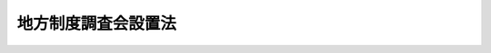 .. _S27HO310:

====================
地方制度調査会設置法
====================

.. raw:: html
    
    
    <b>地方制度調査会設置法<br>
    （昭和二十七年八月十八日法律第三百十号）</b><br><br><div align="right">最終改正：平成一一年七月一六日法律第一〇二号</div><br>
    <p>
    </p><div class="arttitle"><a name="1000000000000000000000000000000000000000000000000100000000000000000000000000000">（目的）</a>
    </div><div class="item"><b>第一条</b>
    <a name="1000000000000000000000000000000000000000000000000100000000001000000000000000000"></a>
    　この法律は、<a href="/cgi-bin/idxrefer.cgi?H_FILE=%8f%ba%93%f1%88%ea%8c%9b%81%5a&amp;REF_NAME=%93%fa%96%7b%8d%91%8c%9b%96%40&amp;ANCHOR_F=&amp;ANCHOR_T=" target="inyo">日本国憲法</a>
    の基本理念を十分に具現するように現行地方制度に全般的な検討を加えることを目的とする。
    </div>
    
    <p>
    </p><div class="arttitle"><a name="1000000000000000000000000000000000000000000000000200000000000000000000000000000">（設置及び所掌事務）</a>
    </div><div class="item"><b>第二条</b>
    <a name="1000000000000000000000000000000000000000000000000200000000001000000000000000000"></a>
    　内閣総理大臣の諮問に応じ、前条の目的に従つて地方制度に関する重要事項を調査審議するため、内閣府に、地方制度調査会（以下「調査会」という。）を設置する。
    </div>
    
    <p>
    </p><div class="arttitle"><a name="1000000000000000000000000000000000000000000000000300000000000000000000000000000">（組織）</a>
    </div><div class="item"><b>第三条</b>
    <a name="1000000000000000000000000000000000000000000000000300000000001000000000000000000"></a>
    　調査会は、委員三十人以内で組織する。
    </div>
    <div class="item"><b><a name="1000000000000000000000000000000000000000000000000300000000002000000000000000000">２</a>
    </b>
    　特別の事項を調査審議するため必要があるときは、臨時委員二十人以内を置くことができる。
    </div>
    
    <p>
    </p><div class="arttitle"><a name="1000000000000000000000000000000000000000000000000400000000000000000000000000000">（会長及び副会長）</a>
    </div><div class="item"><b>第四条</b>
    <a name="1000000000000000000000000000000000000000000000000400000000001000000000000000000"></a>
    　調査会に、会長及び副会長一人を置き、委員の互選によつてこれを定める。
    </div>
    <div class="item"><b><a name="1000000000000000000000000000000000000000000000000400000000002000000000000000000">２</a>
    </b>
    　会長は、会務を総理する。
    </div>
    <div class="item"><b><a name="1000000000000000000000000000000000000000000000000400000000003000000000000000000">３</a>
    </b>
    　副会長は、会長を補佐し、会長に事故があるとき、又は会長が欠けたときは、その職務を代理する。
    </div>
    
    <p>
    </p><div class="arttitle"><a name="1000000000000000000000000000000000000000000000000500000000000000000000000000000">（部会）</a>
    </div><div class="item"><b>第五条</b>
    <a name="1000000000000000000000000000000000000000000000000500000000001000000000000000000"></a>
    　会長は、必要に応じ、調査会に部会を置き、その所掌事務を分掌させることができる。
    </div>
    <div class="item"><b><a name="1000000000000000000000000000000000000000000000000500000000002000000000000000000">２</a>
    </b>
    　部会に部会長を置き、会長の指名する委員をもつて充てる。
    </div>
    <div class="item"><b><a name="1000000000000000000000000000000000000000000000000500000000003000000000000000000">３</a>
    </b>
    　部会所属の委員は、会長が指名する。
    </div>
    
    <p>
    </p><div class="arttitle"><a name="1000000000000000000000000000000000000000000000000600000000000000000000000000000">（委員及び臨時委員）</a>
    </div><div class="item"><b>第六条</b>
    <a name="1000000000000000000000000000000000000000000000000600000000001000000000000000000"></a>
    　委員は、国会議員、地方公共団体の議会の議員、地方公共団体の長及びその他の職員並びに地方制度に関し学識経験のある者のうちから、内閣総理大臣が任命する。
    </div>
    <div class="item"><b><a name="1000000000000000000000000000000000000000000000000600000000002000000000000000000">２</a>
    </b>
    　委員の任期は、二年とし、再任されることを妨げない。委員が欠けた場合における補欠の委員の任期は、前任者の残任期間とする。
    </div>
    <div class="item"><b><a name="1000000000000000000000000000000000000000000000000600000000003000000000000000000">３</a>
    </b>
    　臨時委員は、地方公共団体の議会の議員、地方公共団体の長及びその他の職員並びに地方制度に関し学識経験のある者のうちから、内閣総理大臣が任命する。
    </div>
    <div class="item"><b><a name="1000000000000000000000000000000000000000000000000600000000004000000000000000000">４</a>
    </b>
    　臨時委員は、当該特別事項の調査審議が終了したときは、解任されるものとする。
    </div>
    <div class="item"><b><a name="1000000000000000000000000000000000000000000000000600000000005000000000000000000">５</a>
    </b>
    　委員及び臨時委員は、非常勤とする。
    </div>
    
    <p>
    </p><div class="arttitle"><a name="1000000000000000000000000000000000000000000000000700000000000000000000000000000">（雑則）</a>
    </div><div class="item"><b>第七条</b>
    <a name="1000000000000000000000000000000000000000000000000700000000001000000000000000000"></a>
    　この法律に定めるものを除く外、調査会に関し必要な事項は、政令で定める。
    </div>
    
    
    <br><a name="5000000000000000000000000000000000000000000000000000000000000000000000000000000"></a>
    　　　<a name="5000000001000000000000000000000000000000000000000000000000000000000000000000000"><b>附　則　抄</b></a>
    <br>
    <p></p><div class="item"><b>１</b>
    　この法律は、公布の日から施行する。
    </div>
    
    <br>　　　<a name="5000000002000000000000000000000000000000000000000000000000000000000000000000000"><b>附　則　（昭和四七年六月二三日法律第九一号）</b></a>
    <br>
    <p></p><div class="item"><b>１</b>
    　この法律は、公布の日から施行する。
    </div>
    <div class="item"><b>２</b>
    　この法律の施行の際現に地方制度調査会の委員である者の任期は、昭和四十八年十一月十四日までとする。
    </div>
    
    <br>　　　<a name="5000000003000000000000000000000000000000000000000000000000000000000000000000000"><b>附　則　（昭和五三年五月二三日法律第五五号）　抄</b></a>
    <br>
    <p></p><div class="arttitle">（施行期日等）</div>
    <div class="item"><b>１</b>
    　この法律は、公布の日から施行する。ただし、次の各号に掲げる規定は、当該各号に定める日から施行する。
    <div class="number"><b>一</b>
    　第四十九条中精神衛生法第十六条の三第三項及び第四項の改正規定並びに第五十九条中森林法第七十条の改正規定　公布の日から起算して六月を経過した日
    </div>
    <div class="number"><b>二</b>
    　第一条（台風常襲地帯対策審議会に係る部分を除く。）及び第六条から第九条までの規定、第十条中庵美群島振興開発特別措置法第七条第一項の改正規定並びに第十一条、第十二条及び第十四条から第三十二条までの規定　昭和五十四年三月三十一日までの間において　政令で定める日
    </div>
    </div>
    
    <br>　　　<a name="5000000004000000000000000000000000000000000000000000000000000000000000000000000"><b>附　則　（昭和五八年一二月二日法律第八〇号）　抄</b></a>
    <br>
    <p></p><div class="arttitle">（施行期日）</div>
    <div class="item"><b>１</b>
    　この法律は、総務庁設置法（昭和五十八年法律第七十九号）の施行の日から施行する。
    </div>
    <div class="arttitle">（経過措置）</div>
    <div class="item"><b>６</b>
    　この法律に定めるもののほか、この法律の施行に関し必要な経過措置は、政令で定めることができる。
    </div>
    
    <br>　　　<a name="5000000005000000000000000000000000000000000000000000000000000000000000000000000"><b>附　則　（平成一一年七月一六日法律第一〇二号）　抄</b></a>
    <br>
    <p>
    </p><div class="arttitle">（施行期日）</div>
    <div class="item"><b>第一条</b>
    　この法律は、内閣法の一部を改正する法律（平成十一年法律第八十八号）の施行の日から施行する。ただし、次の各号に掲げる規定は、当該各号に定める日から施行する。
    <div class="number"><b>二</b>
    　附則第十条第一項及び第五項、第十四条第三項、第二十三条、第二十八条並びに第三十条の規定　公布の日
    </div>
    </div>
    
    <p>
    </p><div class="arttitle">（職員の身分引継ぎ）</div>
    <div class="item"><b>第三条</b>
    　この法律の施行の際現に従前の総理府、法務省、外務省、大蔵省、文部省、厚生省、農林水産省、通商産業省、運輸省、郵政省、労働省、建設省又は自治省（以下この条において「従前の府省」という。）の職員（国家行政組織法（昭和二十三年法律第百二十号）第八条の審議会等の会長又は委員長及び委員、中央防災会議の委員、日本工業標準調査会の会長及び委員並びに　これらに類する者として政令で定めるものを除く。）である者は、別に辞令を発せられない限り、同一の勤務条件をもって、この法律の施行後の内閣府、総務省、法務省、外務省、財務省、文部科学省、厚生労働省、農林水産省、経済産業省、国土交通省若しくは環境省（以下この条において「新府省」という。）又はこれに置かれる部局若しくは機関のうち、この法律の施行の際現に当該職員が属する従前の府省又はこれに置かれる部局若しくは機関の相当の新府省又はこれに置かれる部局若しくは機関として政令で定めるものの相当の職員となるものとする。
    </div>
    
    <p>
    </p><div class="arttitle">（別に定める経過措置）</div>
    <div class="item"><b>第三十条</b>
    　第二条から前条までに規定するもののほか、この法律の施行に伴い必要となる経過措置は、別に法律で定める。
    </div>
    
    <br><br>
    
    
